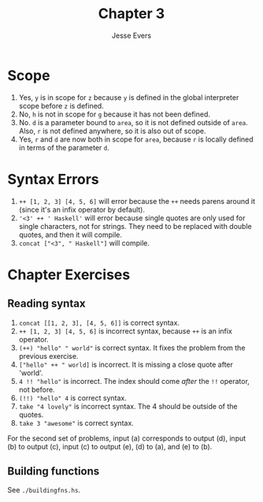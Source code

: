 #+TITLE: Chapter 3
#+AUTHOR: Jesse Evers

* Scope

1. Yes, =y= is in scope for =z= because =y= is defined in the global interpreter scope before =z= is defined.
2. No, =h= is not in scope for =g= because it has not been defined.
3. No. =d= is a parameter bound to =area=, so it is not defined outside of =area=. Also, =r= is not defined anywhere, so it is also out of scope.
4. Yes, =r= and =d= are now both in scope for =area=, because =r= is locally defined in terms of the parameter =d=.

* Syntax Errors

1. =++ [1, 2, 3] [4, 5, 6]= will error because the =++= needs parens around it (since it's an infix operator by default).
2. ='<3' ++ ' Haskell'= will error because single quotes are only used for single characters, not for strings. They need to be replaced with double quotes, and then it will compile.
3. =concat ["<3", " Haskell"]= will compile.

* Chapter Exercises
** Reading syntax
1. =concat [[1, 2, 3], [4, 5, 6]]= is correct syntax.
2. =++ [1, 2, 3] [4, 5, 6]= is incorrect syntax, because =++= is an infix operator.
3. =(++) "hello" " world"= is correct syntax. It fixes the problem from the previous exercise.
4. =["hello" ++ " world]= is incorrect. It is missing a close quote after 'world'.
5. =4 !! "hello"= is incorrect. The index should come /after/ the =!!= operator, not before.
6. =(!!) "hello" 4= is correct syntax.
7. =take "4 lovely"= is incorrect syntax. The 4 should be outside of the quotes.
8. =take 3 "awesome"= is correct syntax.

For the second set of problems, input (a) corresponds to output (d), input (b) to output (c), input (c) to output (e), (d) to (a), and (e) to (b).

** Building functions
See =./buildingfns.hs=.
